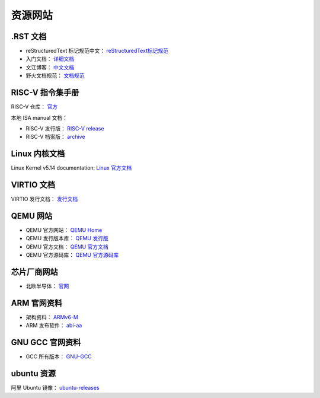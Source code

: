 ================================================================================
资源网站
================================================================================


.RST 文档
================================================================================

* reStructuredText 标记规范中文： `reStructuredText标记规范 <https://docutils-zh-cn.readthedocs.io/zh_CN/latest/ref/rst/restructuredtext.html#>`_
* 入门文档： `详细文档 <https://learn-rst.readthedocs.io/zh_CN/latest/reST-%E5%85%A5%E9%97%A8.html>`_
* 文江博客： `中文文档 <https://www.wenjiangs.com/doc/ax5zq3lr>`_
* 野火文档规范： `文档规范 <https://ebf-contribute-guide.readthedocs.io/zh_CN/latest/rest-syntax/cross-reference.html>`_



RISC-V 指令集手册
================================================================================

RISC-V 仓库： `官方 <https://github.com/riscv>`_

本地 ISA manual 文档： 

* RISC-V 发行版： `RISC-V release <https://github.com/riscv/riscv-isa-manual/releases>`_
* RISC-V 档案版： `archive <https://github.com/riscv/riscv-isa-manual/releases/tag/archive>`_




Linux 内核文档
================================================================================

Linux Kernel v5.14 documentation: `Linux 官方文档 <https://www.kernel.org/doc/html/v5.14/index.html>`_




VIRTIO 文档
================================================================================

VIRTIO 发行文档： `发行文档 <http://docs.oasis-open.org/virtio/virtio/>`_



QEMU 网站
================================================================================

* QEMU 官方网站： `QEMU Home <https://www.qemu.org/>`_

* QEMU 发行版本库： `QEMU 发行版 <https://qemu.weilnetz.de/>`_

* QEMU 官方文档： `QEMU 官方文档 <https://www.qemu.org/docs/master/index.html>`_

* QEMU 官方源码库： `QEMU 官方源码库 <https://gitlab.com/qemu-project?page=1>`_


芯片厂商网站
================================================================================

* 北欧半导体： `官网 <https://www.nordicsemi.com/>`_



ARM 官网资料
================================================================================

* 架构资料： `ARMv6-M <https://developer.arm.com/documentation/ddi0419/c/?lang=en>`_

* ARM 发布软件： `abi-aa <https://github.com/ARM-software/abi-aa/releases>`_


GNU GCC 官网资料
================================================================================

* GCC 所有版本： `GNU-GCC <https://gcc.gnu.org/onlinedocs/>`_



ubuntu 资源
================================================================================

阿里 Ubuntu 镜像： `ubuntu-releases <http://mirrors.aliyun.com/ubuntu-releases/>`_



